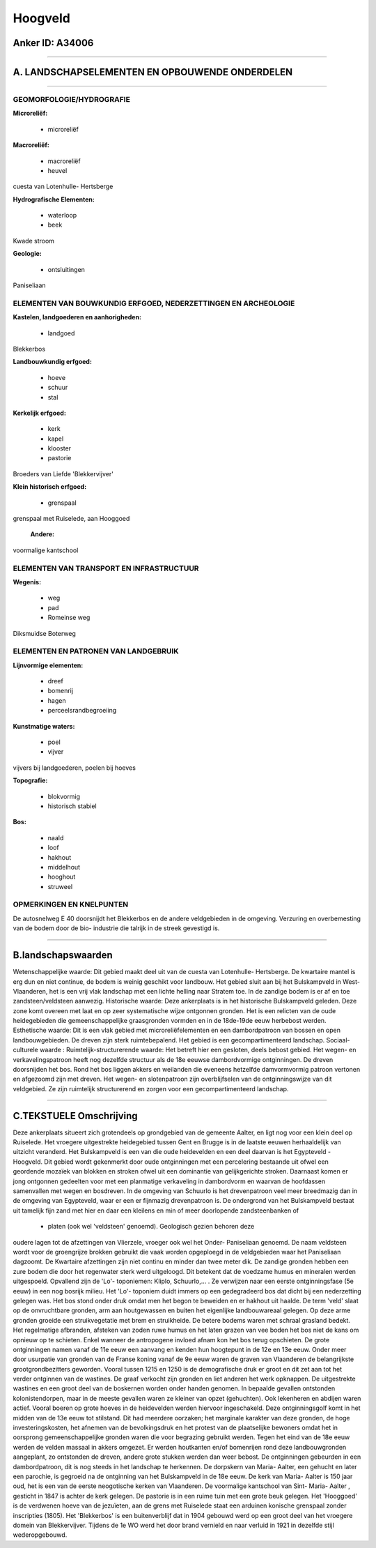 Hoogveld
========

Anker ID: A34006
----------------

--------------

A. LANDSCHAPSELEMENTEN EN OPBOUWENDE ONDERDELEN
-----------------------------------------------

--------------

GEOMORFOLOGIE/HYDROGRAFIE
~~~~~~~~~~~~~~~~~~~~~~~~~

**Microreliëf:**

 * microreliëf


**Macroreliëf:**

 * macroreliëf
 * heuvel

cuesta van Lotenhulle- Hertsberge

**Hydrografische Elementen:**

 * waterloop
 * beek


Kwade stroom

**Geologie:**

 * ontsluitingen


Paniseliaan

ELEMENTEN VAN BOUWKUNDIG ERFGOED, NEDERZETTINGEN EN ARCHEOLOGIE
~~~~~~~~~~~~~~~~~~~~~~~~~~~~~~~~~~~~~~~~~~~~~~~~~~~~~~~~~~~~~~~

**Kastelen, landgoederen en aanhorigheden:**

 * landgoed


Blekkerbos

**Landbouwkundig erfgoed:**

 * hoeve
 * schuur
 * stal


**Kerkelijk erfgoed:**

 * kerk
 * kapel
 * klooster
 * pastorie


Broeders van Liefde 'Blekkervijver'

**Klein historisch erfgoed:**

 * grenspaal


grenspaal met Ruiselede, aan Hooggoed

 **Andere:**
voormalige kantschool

ELEMENTEN VAN TRANSPORT EN INFRASTRUCTUUR
~~~~~~~~~~~~~~~~~~~~~~~~~~~~~~~~~~~~~~~~~

**Wegenis:**

 * weg
 * pad
 * Romeinse weg


Diksmuidse Boterweg

ELEMENTEN EN PATRONEN VAN LANDGEBRUIK
~~~~~~~~~~~~~~~~~~~~~~~~~~~~~~~~~~~~~

**Lijnvormige elementen:**

 * dreef
 * bomenrij
 * hagen
 * perceelsrandbegroeiing

**Kunstmatige waters:**

 * poel
 * vijver


vijvers bij landgoederen, poelen bij hoeves

**Topografie:**

 * blokvormig
 * historisch stabiel


**Bos:**

 * naald
 * loof
 * hakhout
 * middelhout
 * hooghout
 * struweel



OPMERKINGEN EN KNELPUNTEN
~~~~~~~~~~~~~~~~~~~~~~~~~

De autosnelweg E 40 doorsnijdt het Blekkerbos en de andere veldgebieden
in de omgeving. Verzuring en overbemesting van de bodem door de bio-
industrie die talrijk in de streek gevestigd is.

--------------

B.landschapswaarden
-------------------

Wetenschappelijke waarde:
Dit gebied maakt deel uit van de cuesta van Lotenhulle- Hertsberge.
De kwartaire mantel is erg dun en niet continue, de bodem is weinig
geschikt voor landbouw. Het gebied sluit aan bij het Bulskampveld in
West-Vlaanderen, het is een vrij vlak landschap met een lichte helling
naar Stratem toe. In de zandige bodem is er af en toe
zandsteen/veldsteen aanwezig.
Historische waarde:
Deze ankerplaats is in het historische Bulskampveld geleden. Deze
zone komt overeen met laat en op zeer systematische wijze ontgonnen
gronden. Het is een relicten van de oude heidegebieden die
gemeenschappelijke graasgronden vormden en in de 18de-19de eeuw
herbebost werden.
Esthetische waarde: Dit is een vlak gebied met microreliëfelementen
en een dambordpatroon van bossen en open landbouwgebieden. De dreven
zijn sterk ruimtebepalend. Het gebied is een gecompartimenteerd
landschap.
Sociaal-culturele waarde :
Ruimtelijk-structurerende waarde:
Het betreft hier een gesloten, deels bebost gebied. Het wegen- en
verkavelingspatroon heeft nog dezelfde structuur als de 18e eeuwse
dambordvormige ontginningen. De dreven doorsnijden het bos. Rond het bos
liggen akkers en weilanden die eveneens hetzelfde damvormvormig patroon
vertonen en afgezoomd zijn met dreven. Het wegen- en slotenpatroon zijn
overblijfselen van de ontginningswijze van dit veldgebied. Ze zijn
ruimtelijk structurerend en zorgen voor een gecompartimenteerd
landschap.

--------------

C.TEKSTUELE Omschrijving
------------------------

Deze ankerplaats situeert zich grotendeels op grondgebied van de
gemeente Aalter, en ligt nog voor een klein deel op Ruiselede. Het
vroegere uitgestrekte heidegebied tussen Gent en Brugge is in de laatste
eeuwen herhaaldelijk van uitzicht veranderd. Het Bulskampveld is een van
die oude heidevelden en een deel daarvan is het Egypteveld - Hoogveld.
Dit gebied wordt gekenmerkt door oude ontginningen met een percelering
bestaande uit ofwel een geordende mozaïek van blokken en stroken ofwel
uit een dominantie van gelijkgerichte stroken. Daarnaast komen er jong
ontgonnen gedeelten voor met een planmatige verkaveling in dambordvorm
en waarvan de hoofdassen samenvallen met wegen en bosdreven. In de
omgeving van Schuurlo is het drevenpatroon veel meer breedmazig dan in
de omgeving van Egypteveld, waar er een er fijnmazig drevenpatroon is.
De ondergrond van het Bulskampveld bestaat uit tamelijk fijn zand met
hier en daar een kleilens en min of meer doorlopende zandsteenbanken of
 * platen (ook wel 'veldsteen' genoemd). Geologisch gezien behoren deze
oudere lagen tot de afzettingen van Vlierzele, vroeger ook wel het
Onder- Paniseliaan genoemd. De naam veldsteen wordt voor de groengrijze
brokken gebruikt die vaak worden opgeploegd in de veldgebieden waar het
Paniseliaan dagzoomt. De Kwartaire afzettingen zijn niet continu en
minder dan twee meter dik. De zandige gronden hebben een zure bodem die
door het regenwater sterk werd uitgeloogd. Dit betekent dat de voedzame
humus en mineralen werden uitgespoeld. Opvallend zijn de 'Lo'-
toponiemen: Kliplo, Schuurlo,... . Ze verwijzen naar een eerste
ontginningsfase (5e eeuw) in een nog bosrijk milieu. Het 'Lo'- toponiem
duidt immers op een gedegradeerd bos dat dicht bij een nederzetting
gelegen was. Het bos stond onder druk omdat men het begon te beweiden en
er hakhout uit haalde. De term 'veld' slaat op de onvruchtbare gronden,
arm aan houtgewassen en buiten het eigenlijke landbouwareaal gelegen. Op
deze arme gronden groeide een struikvegetatie met brem en struikheide.
De betere bodems waren met schraal grasland bedekt. Het regelmatige
afbranden, afsteken van zoden ruwe humus en het laten grazen van vee
boden het bos niet de kans om opnieuw op te schieten. Enkel wanneer de
antropogene invloed afnam kon het bos terug opschieten. De grote
ontginningen namen vanaf de 11e eeuw een aanvang en kenden hun
hoogtepunt in de 12e en 13e eeuw. Onder meer door usurpatie van gronden
van de Franse koning vanaf de 9e eeuw waren de graven van Vlaanderen de
belangrijkste grootgrondbezitters geworden. Vooral tussen 1215 en 1250
is de demografische druk er groot en dit zet aan tot het verder
ontginnen van de wastines. De graaf verkocht zijn gronden en liet
anderen het werk opknappen. De uitgestrekte wastines en een groot deel
van de boskernen worden onder handen genomen. In bepaalde gevallen
ontstonden kolonistendorpen, maar in de meeste gevallen waren ze kleiner
van opzet (gehuchten). Ook lekenheren en abdijen waren actief. Vooral
boeren op grote hoeves in de heidevelden werden hiervoor ingeschakeld.
Deze ontginningsgolf komt in het midden van de 13e eeuw tot stilstand.
Dit had meerdere oorzaken; het marginale karakter van deze gronden, de
hoge investeringskosten, het afnemen van de bevolkingsdruk en het
protest van de plaatselijke bewoners omdat het in oorsprong
gemeenschappelijke gronden waren die voor begrazing gebruikt werden.
Tegen het eind van de 18e eeuw werden de velden massaal in akkers
omgezet. Er werden houtkanten en/of bomenrijen rond deze landbouwgronden
aangeplant, zo ontstonden de dreven, andere grote stukken werden dan
weer bebost. De ontginningen gebeurden in een dambordpatroon, dit is nog
steeds in het landschap te herkennen. De dorpskern van Maria- Aalter,
een gehucht en later een parochie, is gegroeid na de ontginning van het
Bulskampveld in de 18e eeuw. De kerk van Maria- Aalter is 150 jaar oud,
het is een van de eerste neogotische kerken van Vlaanderen. De
voormalige kantschool van Sint- Maria- Aalter , gesticht in 1847 is
achter de kerk gelegen. De pastorie is in een ruime tuin met een grote
beuk gelegen. Het 'Hooggoed' is de verdwenen hoeve van de jezuïeten, aan
de grens met Ruiselede staat een arduinen konische grenspaal zonder
inscripties (1805). Het 'Blekkerbos' is een buitenverblijf dat in 1904
gebouwd werd op een groot deel van het vroegere domein van
Blekkervijver. Tijdens de 1e WO werd het door brand vernield en naar
verluid in 1921 in dezelfde stijl wederopgebouwd.

